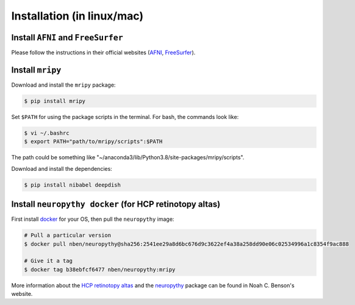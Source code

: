 Installation (in linux/mac)
===========================

Install ``AFNI`` and ``FreeSurfer``
-----------------------------------
Please follow the instructions in their official websites (AFNI_, FreeSurfer_).

.. _AFNI: https://afni.nimh.nih.gov/pub/dist/doc/htmldoc/background_install/install_instructs/index.html

.. _FreeSurfer: https://surfer.nmr.mgh.harvard.edu/fswiki/DownloadAndInstall

Install ``mripy``
-----------------
Download and install the ``mripy`` package:

.. code-block:: shell

    $ pip install mripy

Set ``$PATH`` for using the package scripts in the terminal. For bash, the commands look like:

.. code-block:: shell

    $ vi ~/.bashrc
    $ export PATH="path/to/mripy/scripts":$PATH

The path could be something like "~/anaconda3/lib/Python3.8/site-packages/mripy/scripts".

Download and install the dependencies:

.. code-block:: shell

    $ pip install nibabel deepdish
    

Install ``neuropythy docker`` (for HCP retinotopy altas)
--------------------------------------------------------
First install `docker <https://www.docker.com/products/docker-desktop>`_ for your OS, then pull the ``neuropythy`` image:

.. code-block:: shell

    # Pull a particular version
    $ docker pull nben/neuropythy@sha256:2541ee29a8d6bc676d9c3622ef4a38a258dd90e06c02534996a1c8354f9ac888

    # Give it a tag
    $ docker tag b38ebfcf6477 nben/neuropythy:mripy

More information about the `HCP retinotopy altas <https://nben.net/HCP-Retinotopy/>`_ and 
the `neuropythy <https://github.com/noahbenson/neuropythy>`_ package can be found in Noah C. Benson's website.


